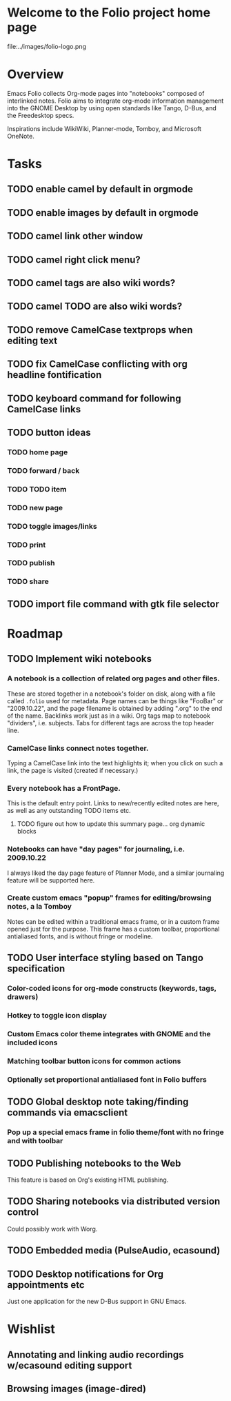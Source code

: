 * Welcome to the Folio project home page

file:../images/folio-logo.png

* Overview

Emacs Folio collects Org-mode pages into "notebooks" composed of
interlinked notes. Folio aims to integrate org-mode information
management into the GNOME Desktop by using open standards like Tango,
D-Bus, and the Freedesktop specs.

Inspirations include WikiWiki, Planner-mode, Tomboy, and Microsoft
OneNote.

* Tasks

** TODO enable camel by default in orgmode
** TODO enable images by default in orgmode
** TODO camel link other window
** TODO camel right click menu?
** TODO camel tags are also wiki words?
** TODO camel TODO are also wiki words? 
** TODO remove CamelCase textprops when editing text
** TODO fix CamelCase conflicting with org headline fontification
** TODO keyboard command for following CamelCase links
** TODO button ideas
*** TODO home page
*** TODO forward / back
*** TODO TODO item
*** TODO new page
*** TODO toggle images/links
*** TODO print
*** TODO publish
*** TODO share
** TODO import file command with gtk file selector

* Roadmap

** TODO Implement wiki notebooks
*** A notebook is a collection of related org pages and other files.
These are stored together in a notebook's folder on disk, along with a
file called =.folio= used for metadata. Page names can be things like
"FooBar" or "2009.10.22", and the page filename is obtained by adding
".org" to the end of the name. Backlinks work just as in a wiki. Org
tags map to notebook "dividers", i.e. subjects. Tabs for different
tags are across the top header line.
*** CamelCase links connect notes together.
Typing a CamelCase link into the text highlights it; when you click on
such a link, the page is visited (created if necessary.)
*** Every notebook has a FrontPage.
This is the default entry point. Links to new/recently edited notes
are here, as well as any outstanding TODO items etc. 
**** TODO figure out how to update this summary page... org dynamic blocks
*** Notebooks can have "day pages" for journaling, i.e. 2009.10.22
I always liked the day page feature of Planner Mode, and a similar
journaling feature will be supported here. 
*** Create custom emacs "popup" frames for editing/browsing notes, a la Tomboy
Notes can be edited within a traditional emacs frame, or in a custom
frame opened just for the purpose. This frame has a custom toolbar,
proportional antialiased fonts, and is without fringe or modeline.
** TODO User interface styling based on Tango specification
*** Color-coded icons for org-mode constructs (keywords, tags, drawers)
*** Hotkey to toggle icon display
*** Custom Emacs color theme integrates with GNOME and the included icons
*** Matching toolbar button icons for common actions
*** Optionally set proportional antialiased font in Folio buffers
** TODO Global desktop note taking/finding commands via emacsclient
*** Pop up a special emacs frame in folio theme/font with no fringe and with toolbar
** TODO Publishing notebooks to the Web
This feature is based on Org's existing HTML publishing.
** TODO Sharing notebooks via distributed version control
Could possibly work with Worg.
** TODO Embedded media (PulseAudio, ecasound)
** TODO Desktop notifications for Org appointments etc
Just one application for the new D-Bus support in GNU Emacs.

* Wishlist

** Annotating and linking audio recordings w/ecasound editing support
** Browsing images (image-dired)

